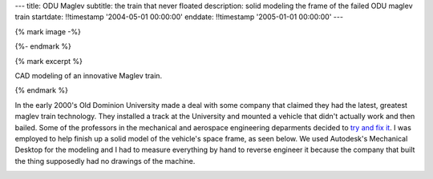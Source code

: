 ---
title: ODU Maglev
subtitle: the train that never floated
description: solid modeling the frame of the failed ODU maglev train
startdate: !!timestamp '2004-05-01 00:00:00'
enddate: !!timestamp '2005-01-01 00:00:00'
---

{% mark image -%}

.. image:: {{ media_url('images/maglev.jpg') }}
   :class: img-rounded

{%- endmark %}

{% mark excerpt %}

CAD modeling of an innovative Maglev train.

{% endmark %}

In the early 2000's Old Dominion University made a deal with some company that
claimed they had the latest, greatest maglev train technology. They installed a
track at the University and mounted a vehicle that didn't actually work and
then bailed. Some of the professors in the mechanical and aerospace engineering
deparments decided to `try and fix it <http://ww2.eng.odu.edu/maglev>`_. I was
employed to help finish up a solid model of the vehicle's space frame, as seen
below. We used Autodesk's Mechanical Desktop for the modeling and I had to
measure everything by hand to reverse engineer it because the company that
built the thing supposedly had no drawings of the machine.

.. image:: {{ media_url('images/maglev-frame.png') }}
